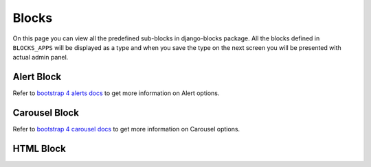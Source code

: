 .. _blocks:

Blocks
======
On this page you can view all the predefined sub-blocks in django-blocks
package. All the blocks defined in ``BLOCKS_APPS`` will be displayed as a type
and when you save the type on the next screen you will be presented with
actual admin panel.

.. image:: img/screenshots/django-admin--add-block.jpg

.. _alert-block:

Alert Block
-----------

Refer to `bootstrap 4 alerts docs
<https://getbootstrap.com/docs/4.1/components/alerts//>`_
to get more information on Alert options.

.. _carousel-block:

Carousel Block
--------------

.. image:: img/screenshots/django-admin--add-carousel-block.jpg

Refer to `bootstrap 4 carousel docs
<https://getbootstrap.com/docs/4.0/components/carousel/#options/>`_
to get more information on Carousel options.

.. _html-block:

HTML Block
----------
.. image:: img/screenshots/django-admin--add-html-block.jpg

